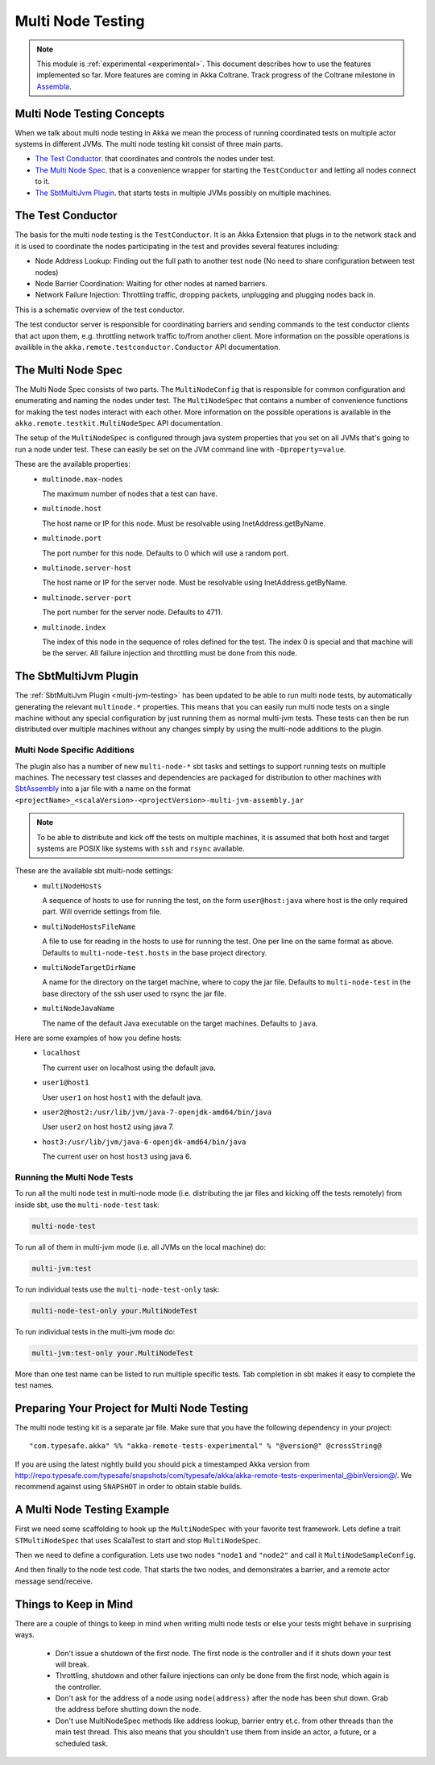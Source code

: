 .. _multi-node-testing:

###################
 Multi Node Testing
###################

.. note:: This module is :ref:`experimental <experimental>`. This document describes how to use the features
 implemented so far. More features are coming in Akka Coltrane. Track progress of the Coltrane milestone in
 `Assembla <http://www.assembla.com/spaces/akka/milestones/418132-coltrane>`_.

Multi Node Testing Concepts
===========================

When we talk about multi node testing in Akka we mean the process of running coordinated tests on multiple actor
systems in different JVMs. The multi node testing kit consist of three main parts.

* `The Test Conductor`_. that coordinates and controls the nodes under test.
* `The Multi Node Spec`_. that is a convenience wrapper for starting the ``TestConductor`` and letting all
  nodes connect to it.
* `The SbtMultiJvm Plugin`_. that starts tests in multiple JVMs possibly on multiple machines.

The Test Conductor
==================

The basis for the multi node testing is the ``TestConductor``. It is an Akka Extension that plugs in to the
network stack and it is used to coordinate the nodes participating in the test and provides several features
including:

* Node Address Lookup: Finding out the full path to another test node (No need to share configuration between
  test nodes)
* Node Barrier Coordination: Waiting for other nodes at named barriers.
* Network Failure Injection: Throttling traffic, dropping packets, unplugging and plugging nodes back in.

This is a schematic overview of the test conductor.

.. image:: ../images/akka-remote-testconductor.png

The test conductor server is responsible for coordinating barriers and sending commands to the test conductor
clients that act upon them, e.g. throttling network traffic to/from another client. More information on the
possible operations is availible in the ``akka.remote.testconductor.Conductor`` API documentation.

The Multi Node Spec
===================

The Multi Node Spec consists of two parts. The ``MultiNodeConfig`` that is responsible for common
configuration and enumerating and naming the nodes under test. The ``MultiNodeSpec`` that contains a number
of convenience functions for making the test nodes interact with each other. More information on the possible
operations is available in the ``akka.remote.testkit.MultiNodeSpec`` API documentation.

The setup of the ``MultiNodeSpec`` is configured through java system properties that you set on all JVMs that's going to run a
node under test. These can easily be set on the JVM command line with ``-Dproperty=value``.

These are the available properties:
  * ``multinode.max-nodes``

    The maximum number of nodes that a test can have.

  * ``multinode.host``

    The host name or IP for this node. Must be resolvable using InetAddress.getByName.

  * ``multinode.port``

    The port number for this node. Defaults to 0 which will use a random port.

  * ``multinode.server-host``

    The host name or IP for the server node. Must be resolvable using InetAddress.getByName.

  * ``multinode.server-port``

    The port number for the server node. Defaults to 4711.

  * ``multinode.index``

    The index of this node in the sequence of roles defined for the test. The index 0 is special and that machine
    will be the server. All failure injection and throttling must be done from this node.

The SbtMultiJvm Plugin
======================

The :ref:`SbtMultiJvm Plugin <multi-jvm-testing>` has been updated to be able to run multi node tests, by
automatically generating the relevant ``multinode.*`` properties. This means that you can easily run multi node tests
on a single machine without any special configuration by just running them as normal multi-jvm tests. These tests can
then be run distributed over multiple machines without any changes simply by using the multi-node additions to the
plugin.

Multi Node Specific Additions
+++++++++++++++++++++++++++++

The plugin also has a number of new ``multi-node-*`` sbt tasks and settings to support running tests on multiple
machines. The necessary test classes and dependencies are packaged for distribution to other machines with
`SbtAssembly <https://github.com/sbt/sbt-assembly>`_ into a jar file with a name on the format
``<projectName>_<scalaVersion>-<projectVersion>-multi-jvm-assembly.jar``

.. note::

   To be able to distribute and kick off the tests on multiple machines, it is assumed that both host and target
   systems are POSIX like systems with ``ssh`` and ``rsync`` available.

These are the available sbt multi-node settings:
  * ``multiNodeHosts``

    A sequence of hosts to use for running the test, on the form ``user@host:java`` where host is the only required
    part. Will override settings from file.

  * ``multiNodeHostsFileName``

    A file to use for reading in the hosts to use for running the test. One per line on the same format as above.
    Defaults to ``multi-node-test.hosts`` in the base project directory.

  * ``multiNodeTargetDirName``

    A name for the directory on the target machine, where to copy the jar file. Defaults to ``multi-node-test`` in
    the base directory of the ssh user used to rsync the jar file.

  * ``multiNodeJavaName``

    The name of the default Java executable on the target machines. Defaults to ``java``.

Here are some examples of how you define hosts:
  * ``localhost``

    The current user on localhost using the default java.

  * ``user1@host1``

    User ``user1`` on host ``host1`` with the default java.

  * ``user2@host2:/usr/lib/jvm/java-7-openjdk-amd64/bin/java``

    User ``user2`` on host ``host2`` using java 7.

  * ``host3:/usr/lib/jvm/java-6-openjdk-amd64/bin/java``

    The current user on host ``host3`` using java 6.

Running the Multi Node Tests
++++++++++++++++++++++++++++

To run all the multi node test in multi-node mode (i.e. distributing the jar files and kicking off the tests
remotely) from inside sbt, use the ``multi-node-test`` task:

.. code-block:: none

  multi-node-test

To run all of them in multi-jvm mode (i.e. all JVMs on the local machine) do:

.. code-block:: none

  multi-jvm:test

To run individual tests use the ``multi-node-test-only`` task:

.. code-block:: none

  multi-node-test-only your.MultiNodeTest

To run individual tests in the multi-jvm mode do:

.. code-block:: none

  multi-jvm:test-only your.MultiNodeTest

More than one test name can be listed to run multiple specific tests. Tab completion in sbt makes it easy to
complete the test names.

Preparing Your Project for Multi Node Testing
=============================================

The multi node testing kit is a separate jar file. Make sure that you have the following dependency in your project:

.. parsed-literal::

  "com.typesafe.akka" %% "akka-remote-tests-experimental" % "@version@" @crossString@

If you are using the latest nightly build you should pick a timestamped Akka version from
`<http://repo.typesafe.com/typesafe/snapshots/com/typesafe/akka/akka-remote-tests-experimental_@binVersion@/>`_.
We recommend against using ``SNAPSHOT`` in order to obtain stable builds.

A Multi Node Testing Example
============================

First we need some scaffolding to hook up the ``MultiNodeSpec`` with your favorite test framework. Lets define a trait
``STMultiNodeSpec`` that uses ScalaTest to start and stop ``MultiNodeSpec``.

.. includecode:: ../../../akka-samples/akka-sample-multi-node/src/test/scala/sample/multinode/STMultiNodeSpec.scala#example

Then we need to define a configuration. Lets use two nodes ``"node1`` and ``"node2"`` and call it
``MultiNodeSampleConfig``.

.. includecode:: ../../../akka-samples/akka-sample-multi-node/src/multi-jvm/scala/sample/multinode/MultiNodeSample.scala
  :include: package,config

And then finally to the node test code. That starts the two nodes, and demonstrates a barrier, and a remote actor
message send/receive.

.. includecode:: ../../../akka-samples/akka-sample-multi-node/src/multi-jvm/scala/sample/multinode/MultiNodeSample.scala
  :include: package,spec

Things to Keep in Mind
======================

There are a couple of things to keep in mind when writing multi node tests or else your tests might behave in
surprising ways.

  * Don't issue a shutdown of the first node. The first node is the controller and if it shuts down your test will break.

  * Throttling, shutdown and other failure injections can only be done from the first node, which again is the controller.

  * Don't ask for the address of a node using ``node(address)`` after the node has been shut down. Grab the address before
    shutting down the node.

  * Don't use MultiNodeSpec methods like address lookup, barrier entry et.c. from other threads than the main test
    thread. This also means that you shouldn't use them from inside an actor, a future, or a scheduled task.
